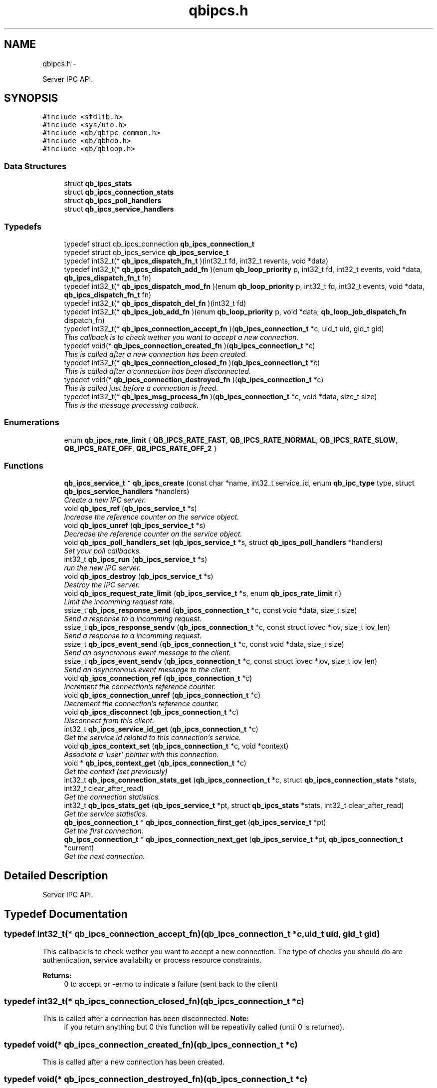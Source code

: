.TH "qbipcs.h" 3 "Sun Mar 11 2012" "Version 0.11.1" "libqb" \" -*- nroff -*-
.ad l
.nh
.SH NAME
qbipcs.h \- 
.PP
Server IPC API\&.  

.SH SYNOPSIS
.br
.PP
\fC#include <stdlib\&.h>\fP
.br
\fC#include <sys/uio\&.h>\fP
.br
\fC#include <qb/qbipc_common\&.h>\fP
.br
\fC#include <qb/qbhdb\&.h>\fP
.br
\fC#include <qb/qbloop\&.h>\fP
.br

.SS "Data Structures"

.in +1c
.ti -1c
.RI "struct \fBqb_ipcs_stats\fP"
.br
.ti -1c
.RI "struct \fBqb_ipcs_connection_stats\fP"
.br
.ti -1c
.RI "struct \fBqb_ipcs_poll_handlers\fP"
.br
.ti -1c
.RI "struct \fBqb_ipcs_service_handlers\fP"
.br
.in -1c
.SS "Typedefs"

.in +1c
.ti -1c
.RI "typedef struct qb_ipcs_connection \fBqb_ipcs_connection_t\fP"
.br
.ti -1c
.RI "typedef struct qb_ipcs_service \fBqb_ipcs_service_t\fP"
.br
.ti -1c
.RI "typedef int32_t(* \fBqb_ipcs_dispatch_fn_t\fP )(int32_t fd, int32_t revents, void *data)"
.br
.ti -1c
.RI "typedef int32_t(* \fBqb_ipcs_dispatch_add_fn\fP )(enum \fBqb_loop_priority\fP p, int32_t fd, int32_t events, void *data, \fBqb_ipcs_dispatch_fn_t\fP fn)"
.br
.ti -1c
.RI "typedef int32_t(* \fBqb_ipcs_dispatch_mod_fn\fP )(enum \fBqb_loop_priority\fP p, int32_t fd, int32_t events, void *data, \fBqb_ipcs_dispatch_fn_t\fP fn)"
.br
.ti -1c
.RI "typedef int32_t(* \fBqb_ipcs_dispatch_del_fn\fP )(int32_t fd)"
.br
.ti -1c
.RI "typedef int32_t(* \fBqb_ipcs_job_add_fn\fP )(enum \fBqb_loop_priority\fP p, void *data, \fBqb_loop_job_dispatch_fn\fP dispatch_fn)"
.br
.ti -1c
.RI "typedef int32_t(* \fBqb_ipcs_connection_accept_fn\fP )(\fBqb_ipcs_connection_t\fP *c, uid_t uid, gid_t gid)"
.br
.RI "\fIThis callback is to check wether you want to accept a new connection\&. \fP"
.ti -1c
.RI "typedef void(* \fBqb_ipcs_connection_created_fn\fP )(\fBqb_ipcs_connection_t\fP *c)"
.br
.RI "\fIThis is called after a new connection has been created\&. \fP"
.ti -1c
.RI "typedef int32_t(* \fBqb_ipcs_connection_closed_fn\fP )(\fBqb_ipcs_connection_t\fP *c)"
.br
.RI "\fIThis is called after a connection has been disconnected\&. \fP"
.ti -1c
.RI "typedef void(* \fBqb_ipcs_connection_destroyed_fn\fP )(\fBqb_ipcs_connection_t\fP *c)"
.br
.RI "\fIThis is called just before a connection is freed\&. \fP"
.ti -1c
.RI "typedef int32_t(* \fBqb_ipcs_msg_process_fn\fP )(\fBqb_ipcs_connection_t\fP *c, void *data, size_t size)"
.br
.RI "\fIThis is the message processing calback\&. \fP"
.in -1c
.SS "Enumerations"

.in +1c
.ti -1c
.RI "enum \fBqb_ipcs_rate_limit\fP { \fBQB_IPCS_RATE_FAST\fP, \fBQB_IPCS_RATE_NORMAL\fP, \fBQB_IPCS_RATE_SLOW\fP, \fBQB_IPCS_RATE_OFF\fP, \fBQB_IPCS_RATE_OFF_2\fP }"
.br
.in -1c
.SS "Functions"

.in +1c
.ti -1c
.RI "\fBqb_ipcs_service_t\fP * \fBqb_ipcs_create\fP (const char *name, int32_t service_id, enum \fBqb_ipc_type\fP type, struct \fBqb_ipcs_service_handlers\fP *handlers)"
.br
.RI "\fICreate a new IPC server\&. \fP"
.ti -1c
.RI "void \fBqb_ipcs_ref\fP (\fBqb_ipcs_service_t\fP *s)"
.br
.RI "\fIIncrease the reference counter on the service object\&. \fP"
.ti -1c
.RI "void \fBqb_ipcs_unref\fP (\fBqb_ipcs_service_t\fP *s)"
.br
.RI "\fIDecrease the reference counter on the service object\&. \fP"
.ti -1c
.RI "void \fBqb_ipcs_poll_handlers_set\fP (\fBqb_ipcs_service_t\fP *s, struct \fBqb_ipcs_poll_handlers\fP *handlers)"
.br
.RI "\fISet your poll callbacks\&. \fP"
.ti -1c
.RI "int32_t \fBqb_ipcs_run\fP (\fBqb_ipcs_service_t\fP *s)"
.br
.RI "\fIrun the new IPC server\&. \fP"
.ti -1c
.RI "void \fBqb_ipcs_destroy\fP (\fBqb_ipcs_service_t\fP *s)"
.br
.RI "\fIDestroy the IPC server\&. \fP"
.ti -1c
.RI "void \fBqb_ipcs_request_rate_limit\fP (\fBqb_ipcs_service_t\fP *s, enum \fBqb_ipcs_rate_limit\fP rl)"
.br
.RI "\fILimit the incomming request rate\&. \fP"
.ti -1c
.RI "ssize_t \fBqb_ipcs_response_send\fP (\fBqb_ipcs_connection_t\fP *c, const void *data, size_t size)"
.br
.RI "\fISend a response to a incomming request\&. \fP"
.ti -1c
.RI "ssize_t \fBqb_ipcs_response_sendv\fP (\fBqb_ipcs_connection_t\fP *c, const struct iovec *iov, size_t iov_len)"
.br
.RI "\fISend a response to a incomming request\&. \fP"
.ti -1c
.RI "ssize_t \fBqb_ipcs_event_send\fP (\fBqb_ipcs_connection_t\fP *c, const void *data, size_t size)"
.br
.RI "\fISend an asyncronous event message to the client\&. \fP"
.ti -1c
.RI "ssize_t \fBqb_ipcs_event_sendv\fP (\fBqb_ipcs_connection_t\fP *c, const struct iovec *iov, size_t iov_len)"
.br
.RI "\fISend an asyncronous event message to the client\&. \fP"
.ti -1c
.RI "void \fBqb_ipcs_connection_ref\fP (\fBqb_ipcs_connection_t\fP *c)"
.br
.RI "\fIIncrement the connection's reference counter\&. \fP"
.ti -1c
.RI "void \fBqb_ipcs_connection_unref\fP (\fBqb_ipcs_connection_t\fP *c)"
.br
.RI "\fIDecrement the connection's reference counter\&. \fP"
.ti -1c
.RI "void \fBqb_ipcs_disconnect\fP (\fBqb_ipcs_connection_t\fP *c)"
.br
.RI "\fIDisconnect from this client\&. \fP"
.ti -1c
.RI "int32_t \fBqb_ipcs_service_id_get\fP (\fBqb_ipcs_connection_t\fP *c)"
.br
.RI "\fIGet the service id related to this connection's service\&. \fP"
.ti -1c
.RI "void \fBqb_ipcs_context_set\fP (\fBqb_ipcs_connection_t\fP *c, void *context)"
.br
.RI "\fIAssociate a 'user' pointer with this connection\&. \fP"
.ti -1c
.RI "void * \fBqb_ipcs_context_get\fP (\fBqb_ipcs_connection_t\fP *c)"
.br
.RI "\fIGet the context (set previously) \fP"
.ti -1c
.RI "int32_t \fBqb_ipcs_connection_stats_get\fP (\fBqb_ipcs_connection_t\fP *c, struct \fBqb_ipcs_connection_stats\fP *stats, int32_t clear_after_read)"
.br
.RI "\fIGet the connection statistics\&. \fP"
.ti -1c
.RI "int32_t \fBqb_ipcs_stats_get\fP (\fBqb_ipcs_service_t\fP *pt, struct \fBqb_ipcs_stats\fP *stats, int32_t clear_after_read)"
.br
.RI "\fIGet the service statistics\&. \fP"
.ti -1c
.RI "\fBqb_ipcs_connection_t\fP * \fBqb_ipcs_connection_first_get\fP (\fBqb_ipcs_service_t\fP *pt)"
.br
.RI "\fIGet the first connection\&. \fP"
.ti -1c
.RI "\fBqb_ipcs_connection_t\fP * \fBqb_ipcs_connection_next_get\fP (\fBqb_ipcs_service_t\fP *pt, \fBqb_ipcs_connection_t\fP *current)"
.br
.RI "\fIGet the next connection\&. \fP"
.in -1c
.SH "Detailed Description"
.PP 
Server IPC API\&. 


.SH "Typedef Documentation"
.PP 
.SS "typedef int32_t(* \fBqb_ipcs_connection_accept_fn\fP)(\fBqb_ipcs_connection_t\fP *c, uid_t uid, gid_t gid)"

.PP
This callback is to check wether you want to accept a new connection\&. The type of checks you should do are authentication, service availabilty or process resource constraints\&. 
.PP
\fBReturns:\fP
.RS 4
0 to accept or -errno to indicate a failure (sent back to the client) 
.RE
.PP

.SS "typedef int32_t(* \fBqb_ipcs_connection_closed_fn\fP)(\fBqb_ipcs_connection_t\fP *c)"

.PP
This is called after a connection has been disconnected\&. \fBNote:\fP
.RS 4
if you return anything but 0 this function will be repeativily called (until 0 is returned)\&. 
.RE
.PP

.SS "typedef void(* \fBqb_ipcs_connection_created_fn\fP)(\fBqb_ipcs_connection_t\fP *c)"

.PP
This is called after a new connection has been created\&. 
.SS "typedef void(* \fBqb_ipcs_connection_destroyed_fn\fP)(\fBqb_ipcs_connection_t\fP *c)"

.PP
This is called just before a connection is freed\&. 
.SS "typedef struct qb_ipcs_connection \fBqb_ipcs_connection_t\fP"

.SS "typedef int32_t(* \fBqb_ipcs_dispatch_add_fn\fP)(enum \fBqb_loop_priority\fP p, int32_t fd, int32_t events, void *data, \fBqb_ipcs_dispatch_fn_t\fP fn)"

.SS "typedef int32_t(* \fBqb_ipcs_dispatch_del_fn\fP)(int32_t fd)"

.SS "typedef int32_t(* \fBqb_ipcs_dispatch_fn_t\fP)(int32_t fd, int32_t revents, void *data)"

.SS "typedef int32_t(* \fBqb_ipcs_dispatch_mod_fn\fP)(enum \fBqb_loop_priority\fP p, int32_t fd, int32_t events, void *data, \fBqb_ipcs_dispatch_fn_t\fP fn)"

.SS "typedef int32_t(* \fBqb_ipcs_job_add_fn\fP)(enum \fBqb_loop_priority\fP p, void *data, \fBqb_loop_job_dispatch_fn\fP dispatch_fn)"

.SS "typedef int32_t(* \fBqb_ipcs_msg_process_fn\fP)(\fBqb_ipcs_connection_t\fP *c, void *data, size_t size)"

.PP
This is the message processing calback\&. It is called with the message data\&. 
.SS "typedef struct qb_ipcs_service \fBqb_ipcs_service_t\fP"

.SH "Enumeration Type Documentation"
.PP 
.SS "enum \fBqb_ipcs_rate_limit\fP"

.PP
\fBEnumerator: \fP
.in +1c
.TP
\fB\fIQB_IPCS_RATE_FAST \fP\fP
.TP
\fB\fIQB_IPCS_RATE_NORMAL \fP\fP
.TP
\fB\fIQB_IPCS_RATE_SLOW \fP\fP
.TP
\fB\fIQB_IPCS_RATE_OFF \fP\fP
.TP
\fB\fIQB_IPCS_RATE_OFF_2 \fP\fP

.SH "Function Documentation"
.PP 
.SS "\fBqb_ipcs_connection_t\fP* \fBqb_ipcs_connection_first_get\fP (\fBqb_ipcs_service_t\fP *pt)"

.PP
Get the first connection\&. \fBNote:\fP
.RS 4
call qb_ipcs_connection_ref_dec() after using the connection\&.
.RE
.PP
\fBParameters:\fP
.RS 4
\fIpt\fP service instance 
.RE
.PP
\fBReturns:\fP
.RS 4
first connection 
.RE
.PP

.SS "\fBqb_ipcs_connection_t\fP* \fBqb_ipcs_connection_next_get\fP (\fBqb_ipcs_service_t\fP *pt, \fBqb_ipcs_connection_t\fP *current)"

.PP
Get the next connection\&. \fBNote:\fP
.RS 4
call qb_ipcs_connection_ref_dec() after using the connection\&.
.RE
.PP
\fBParameters:\fP
.RS 4
\fIpt\fP service instance 
.br
\fIcurrent\fP current connection 
.RE
.PP
\fBReturns:\fP
.RS 4
next connection 
.RE
.PP

.SS "void \fBqb_ipcs_connection_ref\fP (\fBqb_ipcs_connection_t\fP *c)"

.PP
Increment the connection's reference counter\&. \fBParameters:\fP
.RS 4
\fIc\fP connection instance 
.RE
.PP

.SS "int32_t \fBqb_ipcs_connection_stats_get\fP (\fBqb_ipcs_connection_t\fP *c, struct \fBqb_ipcs_connection_stats\fP *stats, int32_tclear_after_read)"

.PP
Get the connection statistics\&. \fBParameters:\fP
.RS 4
\fIstats\fP (out) the statistics structure 
.br
\fIclear_after_read\fP clear stats after copying them into stats 
.br
\fIc\fP connection instance 
.RE
.PP
\fBReturns:\fP
.RS 4
0 == ok; -errno to indicate a failure 
.RE
.PP

.SS "void \fBqb_ipcs_connection_unref\fP (\fBqb_ipcs_connection_t\fP *c)"

.PP
Decrement the connection's reference counter\&. \fBParameters:\fP
.RS 4
\fIc\fP connection instance 
.RE
.PP

.SS "void* \fBqb_ipcs_context_get\fP (\fBqb_ipcs_connection_t\fP *c)"

.PP
Get the context (set previously) \fBParameters:\fP
.RS 4
\fIc\fP connection instance 
.RE
.PP
\fBReturns:\fP
.RS 4
the context 
.RE
.PP
\fBSee also:\fP
.RS 4
\fBqb_ipcs_context_set()\fP 
.RE
.PP

.SS "void \fBqb_ipcs_context_set\fP (\fBqb_ipcs_connection_t\fP *c, void *context)"

.PP
Associate a 'user' pointer with this connection\&. \fBParameters:\fP
.RS 4
\fIcontext\fP the point to associate with this connection\&. 
.br
\fIc\fP connection instance 
.RE
.PP
\fBSee also:\fP
.RS 4
\fBqb_ipcs_context_get()\fP 
.RE
.PP

.SS "\fBqb_ipcs_service_t\fP* \fBqb_ipcs_create\fP (const char *name, int32_tservice_id, enum \fBqb_ipc_type\fPtype, struct \fBqb_ipcs_service_handlers\fP *handlers)"

.PP
Create a new IPC server\&. \fBParameters:\fP
.RS 4
\fIname\fP for clients to connect to\&. 
.br
\fIservice_id\fP an integer to associate with the service 
.br
\fItype\fP transport type\&. 
.br
\fIhandlers\fP callbacks\&. 
.RE
.PP
\fBReturns:\fP
.RS 4
the new service instance\&. 
.RE
.PP

.SS "void \fBqb_ipcs_destroy\fP (\fBqb_ipcs_service_t\fP *s)"

.PP
Destroy the IPC server\&. \fBParameters:\fP
.RS 4
\fIs\fP service instance to destroy 
.RE
.PP

.SS "void \fBqb_ipcs_disconnect\fP (\fBqb_ipcs_connection_t\fP *c)"

.PP
Disconnect from this client\&. \fBParameters:\fP
.RS 4
\fIc\fP connection instance 
.RE
.PP

.SS "ssize_t \fBqb_ipcs_event_send\fP (\fBqb_ipcs_connection_t\fP *c, const void *data, size_tsize)"

.PP
Send an asyncronous event message to the client\&. \fBParameters:\fP
.RS 4
\fIc\fP connection instance 
.br
\fIdata\fP the message to send 
.br
\fIsize\fP the size of the message 
.RE
.PP
\fBReturns:\fP
.RS 4
size sent or -errno for errors 
.RE
.PP

.SS "ssize_t \fBqb_ipcs_event_sendv\fP (\fBqb_ipcs_connection_t\fP *c, const struct iovec *iov, size_tiov_len)"

.PP
Send an asyncronous event message to the client\&. \fBParameters:\fP
.RS 4
\fIc\fP connection instance 
.br
\fIiov\fP the iovec struct that points to the message to send 
.br
\fIiov_len\fP the number of iovecs\&. 
.RE
.PP
\fBReturns:\fP
.RS 4
size sent or -errno for errors 
.RE
.PP

.SS "void \fBqb_ipcs_poll_handlers_set\fP (\fBqb_ipcs_service_t\fP *s, struct \fBqb_ipcs_poll_handlers\fP *handlers)"

.PP
Set your poll callbacks\&. \fBParameters:\fP
.RS 4
\fIs\fP service instance 
.br
\fIhandlers\fP the handlers that you want ipcs to use\&. 
.RE
.PP

.SS "void \fBqb_ipcs_ref\fP (\fBqb_ipcs_service_t\fP *s)"

.PP
Increase the reference counter on the service object\&. \fBParameters:\fP
.RS 4
\fIs\fP service instance 
.RE
.PP

.SS "void \fBqb_ipcs_request_rate_limit\fP (\fBqb_ipcs_service_t\fP *s, enum \fBqb_ipcs_rate_limit\fPrl)"

.PP
Limit the incomming request rate\&. \fBParameters:\fP
.RS 4
\fIs\fP service instance 
.br
\fIrl\fP the new rate 
.RE
.PP

.SS "ssize_t \fBqb_ipcs_response_send\fP (\fBqb_ipcs_connection_t\fP *c, const void *data, size_tsize)"

.PP
Send a response to a incomming request\&. \fBParameters:\fP
.RS 4
\fIc\fP connection instance 
.br
\fIdata\fP the message to send 
.br
\fIsize\fP the size of the message 
.RE
.PP
\fBReturns:\fP
.RS 4
size sent or -errno for errors 
.RE
.PP

.SS "ssize_t \fBqb_ipcs_response_sendv\fP (\fBqb_ipcs_connection_t\fP *c, const struct iovec *iov, size_tiov_len)"

.PP
Send a response to a incomming request\&. \fBParameters:\fP
.RS 4
\fIc\fP connection instance 
.br
\fIiov\fP the iovec struct that points to the message to send 
.br
\fIiov_len\fP the number of iovecs\&. 
.RE
.PP
\fBReturns:\fP
.RS 4
size sent or -errno for errors 
.RE
.PP

.SS "int32_t \fBqb_ipcs_run\fP (\fBqb_ipcs_service_t\fP *s)"

.PP
run the new IPC server\&. \fBParameters:\fP
.RS 4
\fIs\fP service instance 
.RE
.PP
\fBReturns:\fP
.RS 4
0 == ok; -errno to indicate a failure 
.RE
.PP

.SS "int32_t \fBqb_ipcs_service_id_get\fP (\fBqb_ipcs_connection_t\fP *c)"

.PP
Get the service id related to this connection's service\&. (as passed into \fBqb_ipcs_create()\fP
.PP
\fBReturns:\fP
.RS 4
service id\&. 
.RE
.PP

.SS "int32_t \fBqb_ipcs_stats_get\fP (\fBqb_ipcs_service_t\fP *pt, struct \fBqb_ipcs_stats\fP *stats, int32_tclear_after_read)"

.PP
Get the service statistics\&. \fBParameters:\fP
.RS 4
\fIstats\fP (out) the statistics structure 
.br
\fIclear_after_read\fP clear stats after copying them into stats 
.br
\fIpt\fP service instance 
.RE
.PP
\fBReturns:\fP
.RS 4
0 == ok; -errno to indicate a failure 
.RE
.PP

.SS "void \fBqb_ipcs_unref\fP (\fBqb_ipcs_service_t\fP *s)"

.PP
Decrease the reference counter on the service object\&. \fBParameters:\fP
.RS 4
\fIs\fP service instance 
.RE
.PP

.SH "Author"
.PP 
Generated automatically by Doxygen for libqb from the source code\&.
